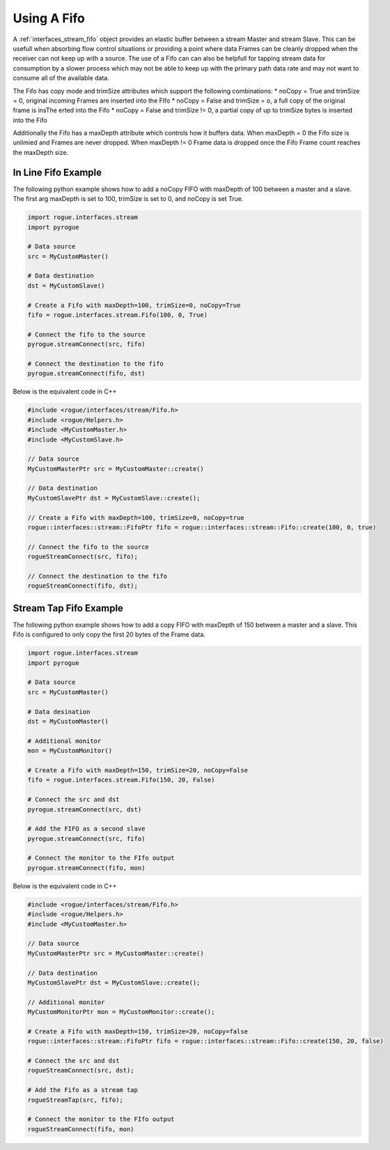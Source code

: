.. _interfaces_stream_using_fifo:

============
Using A Fifo
============

A :ref:`interfaces_stream_fifo` object provides an elastic buffer between a stream Master and stream Slave. This can be
usefull when absorbing flow control situations or providing a point where data Frames can be cleanly
dropped when the receiver can not keep up with a source. The use of a Fifo can can also be helpfull
for tapping stream data for consumption by a slower process which may not be able to keep up with
the primary path data rate and may not want to consume all of the available data. 

The Fifo has copy mode and trimSize attributes which support the following combinations:
* noCopy = True and trimSize = 0, original incoming Frames are inserted into the FIfo
* noCopy = False and trimSize = o, a full copy of the original frame is insThe erted into the Fifo
* noCopy = False and trimSize != 0, a partial copy of up to trimSize bytes is inserted into the Fifo

Additionally the Fifo has a maxDepth attribute which controls how it buffers data. When maxDepth = 0
the Fifo size is unlimied and Frames are never dropped. When maxDepth != 0 Frame data is dropped
once the Fifo Frame count reaches the maxDepth size.

In Line Fifo Example
====================

The following python example shows how to add a noCopy FIFO with maxDepth of 100 between a master
and a slave. The first arg maxDepth is set to 100, trimSize is set to 0, and noCopy is set True.

.. code-block:: python

   import rogue.interfaces.stream
   import pyrogue

   # Data source
   src = MyCustomMaster()

   # Data destination
   dst = MyCustomSlave()

   # Create a Fifo with maxDepth=100, trimSize=0, noCopy=True
   fifo = rogue.interfaces.stream.Fifo(100, 0, True)

   # Connect the fifo to the source
   pyrogue.streamConnect(src, fifo)

   # Connect the destination to the fifo
   pyrogue.streamConnect(fifo, dst)

Below is the equivalent code in C++

.. code-block:: c

   #include <rogue/interfaces/stream/Fifo.h>
   #include <rogue/Helpers.h>
   #include <MyCustomMaster.h>
   #include <MyCustomSlave.h>

   // Data source
   MyCustomMasterPtr src = MyCustomMaster::create()

   // Data destination
   MyCustomSlavePtr dst = MyCustomSlave::create();

   // Create a Fifo with maxDepth=100, trimSize=0, noCopy=true
   rogue::interfaces::stream::FifoPtr fifo = rogue::interfaces::stream::Fifo::create(100, 0, true)

   // Connect the fifo to the source
   rogueStreamConnect(src, fifo);

   // Connect the destination to the fifo
   rogueStreamConnect(fifo, dst);

Stream Tap Fifo Example
=======================

The following python example shows how to add a copy  FIFO with maxDepth of 150 between a master
and a slave. This Fifo is configured to only copy the first 20 bytes of the Frame data.

.. code-block:: python

   import rogue.interfaces.stream
   import pyrogue

   # Data source
   src = MyCustomMaster()

   # Data desination
   dst = MyCustomMaster()

   # Additional monitor
   mon = MyCustomMonitor()

   # Create a Fifo with maxDepth=150, trimSize=20, noCopy=False
   fifo = rogue.interfaces.stream.Fifo(150, 20, False)

   # Connect the src and dst
   pyrogue.streamConnect(src, dst)

   # Add the FIFO as a second slave
   pyrogue.streamConnect(src, fifo)

   # Connect the monitor to the FIfo output
   pyrogue.streamConnect(fifo, mon)

Below is the equivalent code in C++

.. code-block:: c

   #include <rogue/interfaces/stream/Fifo.h>
   #include <rogue/Helpers.h>
   #include <MyCustomMaster.h>

   // Data source
   MyCustomMasterPtr src = MyCustomMaster::create()

   // Data destination
   MyCustomSlavePtr dst = MyCustomSlave::create();

   // Additional monitor
   MyCustomMonitorPtr mon = MyCustomMonitor::create();

   # Create a Fifo with maxDepth=150, trimSize=20, noCopy=false
   rogue::interfaces::stream::FifoPtr fifo = rogue::interfaces::stream::Fifo::create(150, 20, false)

   # Connect the src and dst
   rogueStreamConnect(src, dst);

   # Add the Fifo as a stream tap
   rogueStreamTap(src, fifo);

   # Connect the monitor to the FIfo output
   rogueStreamConnect(fifo, mon)

